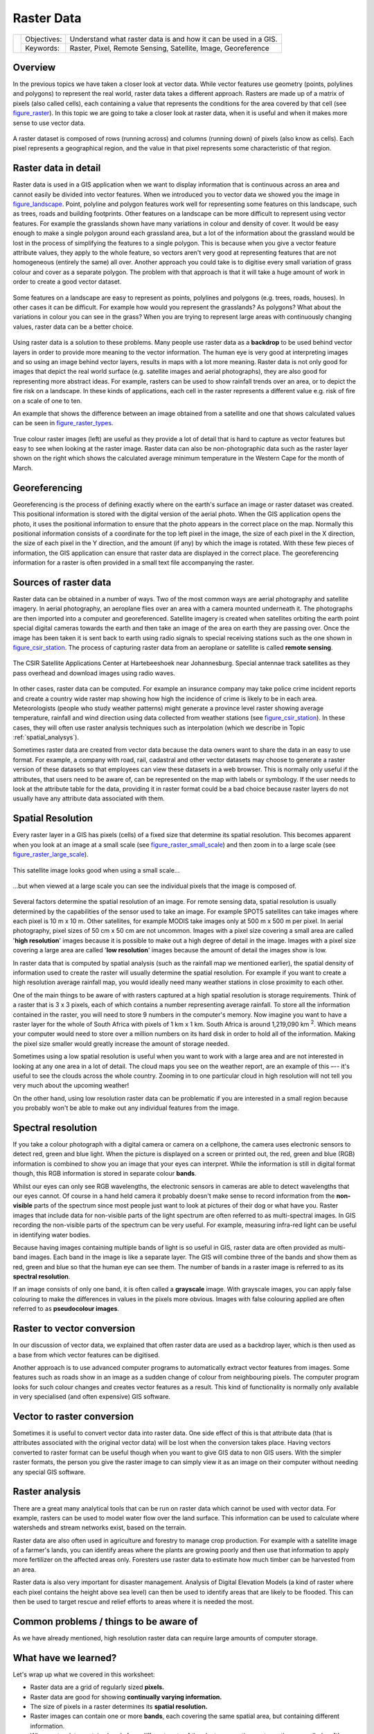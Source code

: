 
***********
Raster Data
***********

+-------------------+-------------+-----------------------------------------------------------------+
| |gentleLogo|      | Objectives: | Understand what raster data is and how it can be used in a GIS. |
+                   +-------------+-----------------------------------------------------------------+
|                   | Keywords:   | Raster, Pixel, Remote Sensing, Satellite, Image, Georeference   |
+-------------------+-------------+-----------------------------------------------------------------+

Overview
========

In the previous topics we have taken a closer look at vector data. While vector
features use geometry (points, polylines and polygons) to represent the real
world, raster data takes a different approach. Rasters are made up of a matrix
of pixels (also called cells), each containing a value that represents the
conditions for the area covered by that cell (see figure_raster_). In this topic
we are going to take a closer look at raster data, when it is useful and when it
makes more sense to use vector data.

.. _figure_raster:

.. figure:: img/raster_dataset.png
   :align: center
   :width: 30em

   A raster dataset is composed of rows (running across) and columns (running
   down) of pixels (also know as cells). Each pixel represents a geographical
   region, and the value in that pixel represents some characteristic of that
   region.

Raster data in detail
=====================

Raster data is used in a GIS application when we want to display information that
is continuous across an area and cannot easily be divided into vector features.
When we introduced you to vector data we showed you the image in figure_landscape_.
Point, polyline and polygon features work well for representing some features on
this landscape, such as trees, roads and building footprints. Other features on
a landscape can be more difficult to represent using vector features. For example
the grasslands shown have many variations in colour and density of cover. It
would be easy enough to make a single polygon around each grassland area, but a
lot of the information about the grassland would be lost in the process of
simplifying the features to a single polygon. This is because when you give a
vector feature attribute values, they apply to the whole feature, so vectors
aren't very good at representing features that are not homogeneous (entirely the
same) all over. Another approach you could take is to digitise every small
variation of grass colour and cover as a separate polygon. The problem with that
approach is that it will take a huge amount of work in order to create a good
vector dataset.

.. _figure_landscape:

.. figure:: img/landscape.jpg
   :align: center
   :width: 30em

   Some features on a landscape are easy to represent as points, polylines and
   polygons (e.g. trees, roads, houses). In other cases it can be difficult. For
   example how would you represent the grasslands? As polygons? What about the
   variations in colour you can see in the grass? When you are trying to represent
   large areas with continuously changing values, raster data can be a better
   choice.

Using raster data is a solution to these problems. Many people use raster data as
a **backdrop** to be used behind vector layers in order to provide more meaning
to the vector information. The human eye is very good at interpreting images and
so using an image behind vector layers, results in maps with a lot more meaning.
Raster data is not only good for images that depict the real world surface (e.g.
satellite images and aerial photographs), they are also good for representing more
abstract ideas. For example, rasters can be used to show rainfall trends over an
area, or to depict the fire risk on a landscape. In these kinds of applications,
each cell in the raster represents a different value e.g. risk of fire on a scale
of one to ten.

An example that shows the difference between an image obtained from a satellite
and one that shows calculated values can be seen in figure_raster_types_.

.. _figure_raster_types:

.. figure:: img/raster_types.png
   :align: center
   :width: 30em

   True colour raster images (left) are useful as they provide a lot of detail
   that is hard to capture as vector features but easy to see when looking at the
   raster image. Raster data can also be non-photographic data such as the raster
   layer shown on the right which shows the calculated average minimum temperature
   in the Western Cape for the month of March.

Georeferencing
==============

Georeferencing is the process of defining exactly where on the earth's surface
an image or raster dataset was created. This positional information is stored
with the digital version of the aerial photo. When the GIS application opens the
photo, it uses the positional information to ensure that the photo appears in the
correct place on the map. Normally this positional information consists of a
coordinate for the top left pixel in the image, the size of each pixel in the X
direction, the size of each pixel in the Y direction, and the amount (if any) by
which the image is rotated. With these few pieces of information, the GIS
application can ensure that raster data are displayed in the correct place. The
georeferencing information for a raster is often provided in a small text file
accompanying the raster.

Sources of raster data
======================

Raster data can be obtained in a number of ways. Two of the most common ways are
aerial photography and satellite imagery. In aerial photography, an aeroplane
flies over an area with a camera mounted underneath it. The photographs are then
imported into a computer and georeferenced. Satellite imagery is created when
satellites orbiting the earth point special digital cameras towards the earth
and then take an image of the area on earth they are passing over. Once the image
has been taken it is sent back to earth using radio signals to special receiving
stations such as the one shown in figure_csir_station_. The process of capturing raster data from
an aeroplane or satellite is called **remote sensing**.

.. _figure_csir_station:

.. figure:: img/csir_station.jpg
   :align: center
   :width: 30em

   The CSIR Satellite Applications Center at Hartebeeshoek near Johannesburg.
   Special antennae track satellites as they pass overhead and download images
   using radio waves.

In other cases, raster data can be computed. For example an insurance company may
take police crime incident reports and create a country wide raster map showing
how high the incidence of crime is likely to be in each area. Meteorologists
(people who study weather patterns) might generate a province level raster showing
average temperature, rainfall and wind direction using data collected from weather
stations (see figure_csir_station_). In these cases, they will often use raster
analysis techniques such as interpolation (which we describe in Topic
:ref:`spatial_analysys`).

Sometimes raster data are created from vector data because the data owners want
to share the data in an easy to use format. For example, a company with road,
rail, cadastral and other vector datasets may choose to generate a raster version
of these datasets so that employees can view these datasets in a web browser.
This is normally only useful if the attributes, that users need to be aware of,
can be represented on the map with labels or symbology. If the user needs to look
at the attribute table for the data, providing it in raster format could be a bad
choice because raster layers do not usually have any attribute data associated
with them.

Spatial Resolution
==================

Every raster layer in a GIS has pixels (cells) of a fixed size that determine its
spatial resolution. This becomes apparent when you look at an image at a small
scale (see figure_raster_small_scale_) and then zoom in to a large scale (see
figure_raster_large_scale_).

.. _figure_raster_small_scale:

.. figure:: img/raster_small_scale.png
   :align: center
   :width: 30em

   This satellite image looks good when using a small scale...

.. _figure_raster_large_scale:

.. figure:: img/raster_large_scale.png
   :align: center
   :width: 30em

   ...but when viewed at a large scale you can see the individual pixels that
   the image is composed of.

Several factors determine the spatial resolution of an image. For remote sensing
data, spatial resolution is usually determined by the capabilities of the sensor
used to take an image. For example SPOT5 satellites can take images where each
pixel is 10 m x 10 m. Other satellites, for example MODIS take images only at
500 m x 500 m per pixel. In aerial photography, pixel sizes of 50 cm x 50 cm are
not uncommon. Images with a pixel size covering a small area are called '**high
resolution**' images because it is possible to make out a high degree of detail
in the image. Images with a pixel size covering a large area are called '**low
resolution**' images because the amount of detail the images show is low.

In raster data that is computed by spatial analysis (such as the rainfall map we
mentioned earlier), the spatial density of information used to create the raster
will usually determine the spatial resolution. For example if you want to create
a high resolution average rainfall map, you would ideally need many weather
stations in close proximity to each other.

One of the main things to be aware of with rasters captured at a high spatial
resolution is storage requirements. Think of a raster that is 3 x 3 pixels, each
of which contains a number representing average rainfall. To store all the
information contained in the raster, you will need to store 9 numbers in the
computer's memory. Now imagine you want to have a raster layer for the whole of
South Africa with pixels of 1 km x 1 km. South Africa is around 1,219,090 km :sup:`2`.
Which means your computer would need to store over a million numbers on its hard
disk in order to hold all of the information. Making the pixel size smaller would
greatly increase the amount of storage needed.

Sometimes using a low spatial resolution is useful when you want to work with a
large area and are not interested in looking at any one area in a lot of detail.
The cloud maps you see on the weather report, are an example of this –-- it's
useful to see the clouds across the whole country. Zooming in to one particular
cloud in high resolution will not tell you very much about the upcoming weather!

On the other hand, using low resolution raster data can be problematic if you are
interested in a small region because you probably won't be able to make out any
individual features from the image.

Spectral resolution
===================

If you take a colour photograph with a digital camera or camera on a cellphone,
the camera uses electronic sensors to detect red, green and blue light. When the
picture is displayed on a screen or printed out, the red, green and blue (RGB)
information is combined to show you an image that your eyes can interpret. While
the information is still in digital format though, this RGB information is stored
in separate colour **bands**.

Whilst our eyes can only see RGB wavelengths, the electronic sensors in cameras
are able to detect wavelengths that our eyes cannot. Of course in a hand held
camera it probably doesn't make sense to record information from the **non-visible**
parts of the spectrum since most people just want to look at pictures of their
dog or what have you. Raster images that include data for non-visible parts of
the light spectrum are often referred to as multi-spectral images. In GIS
recording the non-visible parts of the spectrum can be very useful. For example,
measuring infra-red light can be useful in identifying water bodies.

Because having images containing multiple bands of light is so useful in GIS,
raster data are often provided as multi-band images. Each band in the image is
like a separate layer. The GIS will combine three of the bands and show them as
red, green and blue so that the human eye can see them. The number of bands in a
raster image is referred to as its **spectral resolution**.

If an image consists of only one band, it is often called a **grayscale** image.
With grayscale images, you can apply false colouring to make the differences in
values in the pixels more obvious. Images with false colouring applied are often
referred to as **pseudocolour images**.

Raster to vector conversion
===========================

In our discussion of vector data, we explained that often raster data are used as
a backdrop layer, which is then used as a base from which vector features can be
digitised.

Another approach is to use advanced computer programs to automatically extract
vector features from images. Some features such as roads show in an image as a
sudden change of colour from neighbouring pixels. The computer program looks for
such colour changes and creates vector features as a result. This kind of
functionality is normally only available in very specialised (and often expensive)
GIS software.

Vector to raster conversion
===========================

Sometimes it is useful to convert vector data into raster data. One side effect
of this is that attribute data (that is attributes associated with the original
vector data) will be lost when the conversion takes place. Having vectors
converted to raster format can be useful though when you want to give GIS data
to non GIS users. With the simpler raster formats, the person you give the raster
image to can simply view it as an image on their computer without needing any
special GIS software.

Raster analysis
===============

There are a great many analytical tools that can be run on raster data which
cannot be used with vector data. For example, rasters can be used to model water
flow over the land surface. This information can be used to calculate where
watersheds and stream networks exist, based on the terrain.

Raster data are also often used in agriculture and forestry to manage crop
production. For example with a satellite image of a farmer's lands, you can
identify areas where the plants are growing poorly and then use that information
to apply more fertilizer on the affected areas only. Foresters use raster data
to estimate how much timber can be harvested from an area.

Raster data is also very important for disaster management. Analysis of Digital
Elevation Models (a kind of raster where each pixel contains the height above
sea level) can then be used to identify areas that are likely to be flooded.
This can then be used to target rescue and relief efforts to areas where it is
needed the most.

Common problems / things to be aware of
=======================================

As we have already mentioned, high resolution raster data can require large
amounts of computer storage.

What have we learned?
=====================

Let's wrap up what we covered in this worksheet:

* Raster data are a grid of regularly sized **pixels.**
* Raster data are good for showing **continually varying information.**
* The size of pixels in a raster determines its **spatial resolution.**
* Raster images can contain one or more **bands**, each covering the same spatial
  area, but containing different information.
* When raster data contains bands from different parts of the electromagnetic
  spectrum, they are called **multi-spectral images**.
* Three of the bands of a multi-spectral image can be shown in the colours Red,
  Green and Blue so that we can see them.
* Images with a single band are called grayscale images.
* Single band, grayscale images can be shown in pseudocolour by the GIS.
* Raster images can consume a large amount of storage space.

Now you try!
============

Here are some ideas for you to try with your learners:

* Discuss with your learners in which situations you would use raster data and
  in which you would use vector data.
* Get your learners to create a raster map of your school by using A4 transparency
  sheets with grid lines drawn on them. Overlay the transparencies onto a
  toposheet or aerial photograph of your school. Now let each learner or group
  of learners colour in cells that represent a certain type of feature e.g.
  building, playground, sports field, trees, footpaths etc. When they are all
  finished, overlay all the sheets together and see if it makes a good raster
  map representation of your school. Which types of features worked well when
  represented as rasters? How did your choice in cell size affect your ability
  to represent different feature types?

Something to think about
========================

If you don't have a computer available, you can understand raster data using pen
and paper. Draw a grid of squares onto a sheet of paper to represent your soccer
field. Fill the grid in with numbers representing values for grass cover on your
soccer field. If a patch is bare give the cell a value of 0. If the patch is
mixed bare and covered, give it a value of 1. If an area is completely covered
with grass, give it a value of 2. Now use pencil crayons to colour the cells
based on their values. Colour cells with value 2 dark green. Value 1 should get
coloured light green, and value 0 coloured in brown. When you finish, you should
have a raster map of your soccer field!

Further reading
===============

**Book**:

* Chang, Kang-Tsung (2006). Introduction to Geographic Information Systems. 3rd
  Edition. McGraw Hill. ISBN: 0070658986
* DeMers, Michael N. (2005). Fundamentals of Geographic Information Systems. 3rd
  Edition. Wiley. ISBN: 9814126195

**Website:** http://en.wikipedia.org/wiki/GIS#Raster

The QGIS User Guide also has more detailed information on working with raster
data in QGIS.

What's next?
============

In the section that follows we will take a closer look at **topology** to see
how the relationship between vector features can be used to ensure the best data
quality.

.. |gentleLogo| image:: img/gentlelogo.png
   :width: 3em